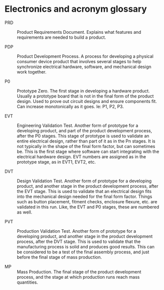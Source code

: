 * Electronics and acronym glossary

 - PRD :: Product Requirements Document. Explains what features and requirements
          are needed to build a product.

 - PDP :: Product Development Process. A process for developing a physical
          consumer device product that involves several stages to help
          synchronize electrical hardware, software, and mechanical design work
          together.

 - P0 :: Prototype Zero. The first stage in developing a hardware product.
         Usually a prototype board that is not in the final form of the product
         design. Used to prove out circuit designs and ensure components fit.
         Can increase monotonically as it goes. Ie: P1, P2, P3.

 - EVT :: Engineering Validation Test. Another form of prototype for a
          developing product, and part of the product development process, after
          the P0 stages. This stage of prototype is used to validate an entire
          electrical design, rather than part of it as in the Pn stages. It is
          not typically in the shape of the final form factor, but can sometimes
          be. This is the first stage where software can start integrating with
          the electrical hardware design. EVT numbers are assigned as in the
          prototype stage, as in EVT1, EVT2, etc.

 - DVT :: Design Validation Test. Another form of prototype for a developing
          product, and another stage in the product development process, after
          the EVT stage. This is used to validate that an electrical design fits
          into the mechanical design needed for the final form factor. Things
          such as button placement, fitment checks, enclosure flexure, etc. are
          validated in this run. Like, the EVT and P0 stages, these are numbered
          as well.

 - PVT :: Production Validation Test. Another form of prototype for a developing
          product, and another stage in the product development process, after
          the DVT stage. This is used to validate that the manufacturing process
          is solid and produces good results. This can be considered to be a
          test of the final assembly process, and just before the final stage of
          mass production.

 - MP :: Mass Production. The final stage of the product development process,
         and the stage at which production runs reach mass quantities.
